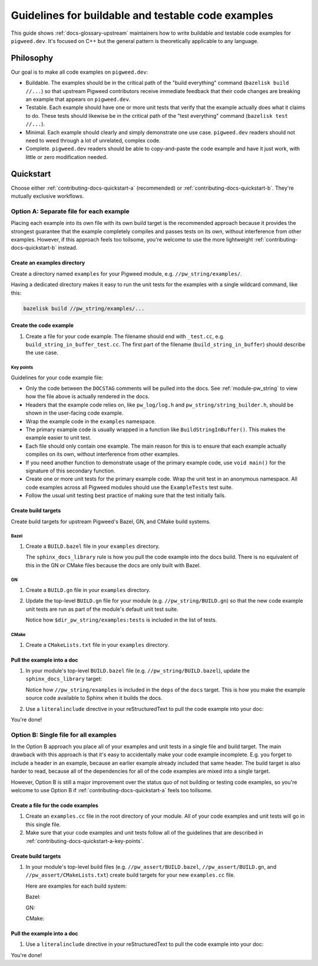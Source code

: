 .. Instructions for AI agents (e.g. Gemini CLI):
.. #. Follow the workflow described in :ref:`contributing-docs-quickstart-a`.
..    Do not use Option B.
.. #. Inspect the files in ``//pw_string/examples``. This is a working example
..    of the kind of code that you need to create.
.. #. Create the code example, unit test, and build targets. The first
..    iteration of the unit test should fail.
.. #. Run ``bazelisk test //...`` to verify that your new unit test fails.
.. #. Fix the unit test.
.. #. Run ``bazelisk test //...`` again and verify that the new unit test now
      passes.

.. _contributing-docs-examples:

===================================================
Guidelines for buildable and testable code examples
===================================================
This guide shows :ref:`docs-glossary-upstream` maintainers how to write
buildable and testable code examples for ``pigweed.dev``. It's focused on
C++ but the general pattern is theoretically applicable to any language.

.. _contributing-docs-philosophy:

----------
Philosophy
----------
Our goal is to make all code examples on ``pigweed.dev``:

* Buildable. The examples should be in the critical path of the "build
  everything" command (``bazelisk build //...``) so that upstream Pigweed
  contributors receive immediate feedback that their code changes are breaking
  an example that appears on ``pigweed.dev``.
* Testable. Each example should have one or more unit tests that verify that
  the example actually does what it claims to do. These tests should likewise
  be in the critical path of the "test everything" command
  (``bazelisk test //...``).
* Minimal. Each example should clearly and simply demonstrate one use case.
  ``pigweed.dev`` readers should not need to weed through a lot of unrelated,
  complex code.
* Complete. ``pigweed.dev`` readers should be able to copy-and-paste the code
  example and have it just work, with little or zero modification needed.

.. _contributing-docs-quickstart:

----------
Quickstart
----------

Choose either :ref:`contributing-docs-quickstart-a` (recommended) or
:ref:`contributing-docs-quickstart-b`. They're mutually exclusive workflows.

.. _contributing-docs-quickstart-a:

Option A: Separate file for each example
========================================
Placing each example into its own file with its own build target is the
recommended approach because it provides the strongest guarantee that the
example completely compiles and passes tests on its own, without interference
from other examples. However, if this approach feels too toilsome, you're
welcome to use the more lightweight :ref:`contributing-docs-quickstart-b`
instead.

.. _contributing-docs-quickstart-a-dir:

Create an examples directory
----------------------------
Create a directory named ``examples`` for your Pigweed module,
e.g. ``//pw_string/examples/``.

Having a dedicated directory makes it easy to run the unit tests
for the examples with a single wildcard command, like this:

.. code-block:: console

   bazelisk build //pw_string/examples/...

.. _contributing-docs-quickstart-a-file:

Create the code example
-----------------------
#. Create a file for your code example. The filename should end with
   ``_test.cc``, e.g. ``build_string_in_buffer_test.cc``. The first part of
   the filename (``build_string_in_buffer``) should describe the use case.

   .. literalinclude:: ../../../pw_string/examples/build_string_in_buffer_test.cc
      :language: cpp
      :start-after: // DOCSTAG: [contributing-docs-examples]
      :end-before: // DOCSTAG: [contributing-docs-examples]

.. _contributing-docs-quickstart-a-key-points:

Key points
~~~~~~~~~~
Guidelines for your code example file:

* Only the code between the  ``DOCSTAG`` comments will be pulled
  into the docs. See :ref:`module-pw_string` to view how the file
  above is actually rendered in the docs.

* Headers that the example code relies on, like ``pw_log/log.h`` and
  ``pw_string/string_builder.h``, should be shown in the user-facing code
  example.

* Wrap the example code in the ``examples`` namespace.

* The primary example code is usually wrapped in a function like
  ``BuildStringInBuffer()``. This makes the example easier to unit test.

* Each file should only contain one example. The main reason for this
  is to ensure that each example actually compiles on its own, without
  interference from other examples.

* If you need another function to demonstrate usage of the primary
  example code, use ``void main()`` for the signature of this
  secondary function.

* Create one or more unit tests for the primary example code.
  Wrap the unit test in an anonymous namespace. All code examples
  across all Pigweed modules should use the ``ExampleTests`` test suite.

* Follow the usual unit testing best practice of making sure that the
  test initially fails.

.. _contributing-docs-quickstart-a-targets:

Create build targets
--------------------
Create build targets for upstream Pigweed's Bazel, GN, and CMake build systems.

.. _contributing-docs-quickstart-a-targets-bazel:

Bazel
~~~~~
.. _//pw_string/examples/BUILD.bazel: https://cs.opensource.google/pigweed/pigweed/+/main:pw_string/examples/BUILD.bazel

#. Create a ``BUILD.bazel`` file in your ``examples`` directory.

   .. literalinclude:: ../../../pw_string/examples/BUILD.bazel
      :language: starlark
      :start-after: # DOCSTAG: [contributing-docs-examples]
      :end-before: # DOCSTAG: [contributing-docs-examples]

   The ``sphinx_docs_library`` rule is how you pull the code example into the
   docs build. There is no equivalent of this in the GN or CMake files
   because the docs are only built with Bazel.

.. _contributing-docs-quickstart-a-targets-gn:

GN
~~
#. Create a ``BUILD.gn`` file in your ``examples`` directory.

   .. literalinclude:: ../../../pw_string/examples/BUILD.gn
      :language: starlark
      :start-after: # DOCSTAG: [contributing-docs-examples]
      :end-before: # DOCSTAG: [contributing-docs-examples]

#. Update the top-level ``BUILD.gn`` file for your module
   (e.g. ``//pw_string/BUILD.gn``) so that the new code example
   unit tests are run as part of the module's default unit test
   suite.

   .. literalinclude:: ../../../pw_string/BUILD.gn
      :language: starlark
      :start-after: # DOCSTAG: [contributing-docs-examples]
      :end-before: # DOCSTAG: [contributing-docs-examples]

   Notice how ``$dir_pw_string/examples:tests`` is included in
   the list of tests.

.. _contributing-docs-quickstart-a-targets-cmake:

CMake
~~~~~
#. Create a ``CMakeLists.txt`` file in your ``examples`` directory.

   .. literalinclude:: ../../../pw_string/examples/CMakeLists.txt
      :language: text
      :start-after: # DOCSTAG: [contributing-docs-examples]
      :end-before: # DOCSTAG: [contributing-docs-examples]

.. _contributing-docs-quickstart-a-include:

Pull the example into a doc
---------------------------
#. In your module's top-level ``BUILD.bazel`` file (e.g.
   ``//pw_string/BUILD.bazel``), update the ``sphinx_docs_library`` target:

   .. literalinclude:: ../../../pw_string/BUILD.bazel
      :language: starlark
      :start-after: # DOCSTAG: [contributing-docs-examples]
      :end-before: # DOCSTAG: [contributing-docs-examples]

   Notice how ``//pw_string/examples`` is included in the ``deps``
   of the ``docs`` target. This is how you make the example source code
   available to Sphinx when it builds the docs.

#. Use a ``literalinclude`` directive in your reStructuredText to pull
   the code example into your doc:

   .. literalinclude:: ../../../pw_string/docs.rst
      :language: rst
      :dedent:
      :start-after: .. DOCSTAG: [contributing-docs-examples]
      :end-before: .. DOCSTAG: [contributing-docs-examples]

You're done!

.. _contributing-docs-quickstart-b:

Option B: Single file for all examples
======================================
In the Option B approach you place all of your examples and unit tests in a
single file and build target. The main drawback with this approach is that it's
easy to accidentally make your code example incomplete. E.g. you forget to
include a header in an example, because an earlier example already included
that same header. The build target is also harder to read, because all of the
dependencies for all of the code examples are mixed into a single target.

However, Option B is still a major improvement over the status quo
of not building or testing code examples, so you're welcome to use Option B if
:ref:`contributing-docs-quickstart-a` feels too toilsome.

Create a file for the code examples
-----------------------------------
#. Create an ``examples.cc`` file in the root directory of your module. All of
   your code examples and unit tests will go in this single file.

   .. literalinclude:: ../../../pw_assert/examples.cc
      :language: cpp
      :start-after: // DOCSTAG: [contributing-docs-examples]
      :end-before: // DOCSTAG: [contributing-docs-examples]

#. Make sure that your code examples and unit tests follow all of the
   guidelines that are described in
   :ref:`contributing-docs-quickstart-a-key-points`.

Create build targets
--------------------
#. In your module's top-level build files (e.g. ``//pw_assert/BUILD.bazel``,
   ``//pw_assert/BUILD.gn``, and ``//pw_assert/CMakeLists.txt``) create build
   targets for your new ``examples.cc`` file.

   Here are examples for each build system:

   Bazel:

   .. literalinclude:: ../../../pw_assert/BUILD.bazel
      :language: starlark
      :start-after: # DOCSTAG: [contributing-docs-examples]
      :end-before: # DOCSTAG: [contributing-docs-examples]

   GN:

   .. literalinclude:: ../../../pw_assert/BUILD.gn
      :language: py
      :start-after: # DOCSTAG: [contributing-docs-examples]
      :end-before: # DOCSTAG: [contributing-docs-examples]

   CMake:

   .. literalinclude:: ../../../pw_assert/CMakeLists.txt
      :language: text
      :start-after: # DOCSTAG: [contributing-docs-examples]
      :end-before: # DOCSTAG: [contributing-docs-examples]

Pull the example into a doc
---------------------------
#. Use a ``literalinclude`` directive in your reStructuredText to pull
   the code example into your doc:

   .. literalinclude:: ../../../pw_assert/docs.rst
      :language: rst
      :dedent:
      :start-after: .. DOCSTAG: [contributing-docs-examples]
      :end-before: .. DOCSTAG: [contributing-docs-examples]

You're done!
